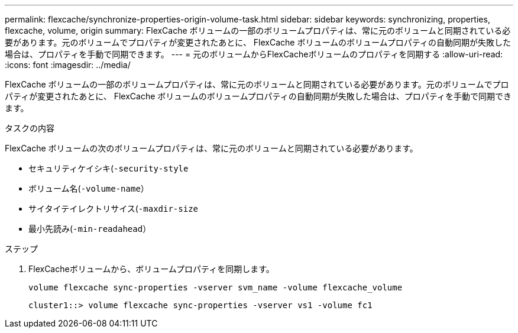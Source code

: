 ---
permalink: flexcache/synchronize-properties-origin-volume-task.html 
sidebar: sidebar 
keywords: synchronizing, properties, flexcache, volume, origin 
summary: FlexCache ボリュームの一部のボリュームプロパティは、常に元のボリュームと同期されている必要があります。元のボリュームでプロパティが変更されたあとに、 FlexCache ボリュームのボリュームプロパティの自動同期が失敗した場合は、プロパティを手動で同期できます。 
---
= 元のボリュームからFlexCacheボリュームのプロパティを同期する
:allow-uri-read: 
:icons: font
:imagesdir: ../media/


[role="lead"]
FlexCache ボリュームの一部のボリュームプロパティは、常に元のボリュームと同期されている必要があります。元のボリュームでプロパティが変更されたあとに、 FlexCache ボリュームのボリュームプロパティの自動同期が失敗した場合は、プロパティを手動で同期できます。

.タスクの内容
FlexCache ボリュームの次のボリュームプロパティは、常に元のボリュームと同期されている必要があります。

* セキュリティケイシキ(`-security-style`
* ボリューム名(`-volume-name`）
* サイタイテイレクトリサイス(`-maxdir-size`
* 最小先読み(`-min-readahead`）


.ステップ
. FlexCacheボリュームから、ボリュームプロパティを同期します。
+
`volume flexcache sync-properties -vserver svm_name -volume flexcache_volume`

+
[listing]
----
cluster1::> volume flexcache sync-properties -vserver vs1 -volume fc1
----

